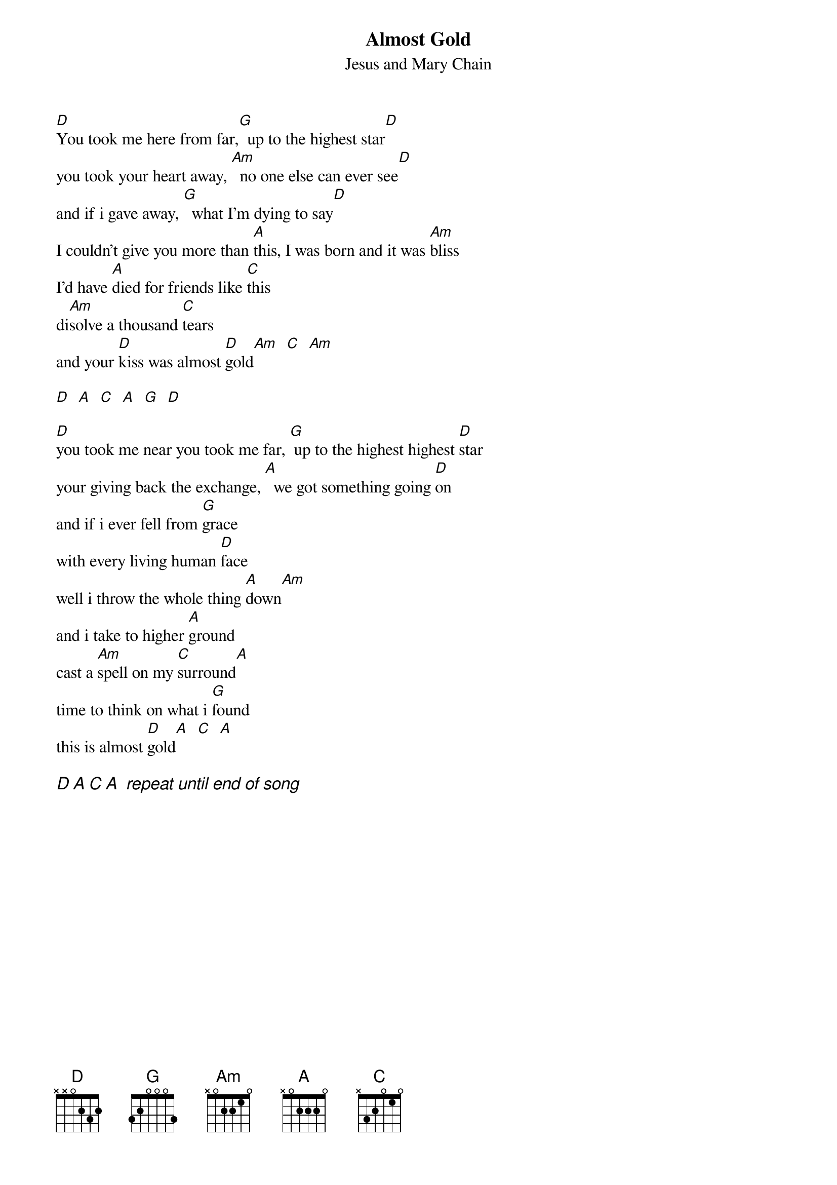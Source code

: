 {t:Almost Gold}
{st:Jesus and Mary Chain}
#Transribed by Michael Gartley
#ba06118@bingsuns.cc.binghamton.edu

#note: I'm not sure about some of the Am's, they may be just A's
#      and vise-versa.

[D]You took me here from far,[G]  up to the highest star[D]
you took your heart away, [Am]  no one else can ever see[D]
and if i gave away, [G]  what I'm dying to say[D]
I couldn't give you more than [A]this, I was born and it was [Am]bliss
I'd have [A]died for friends like [C]this
di[Am]solve a thousand [C]tears
and your [D]kiss was almost [D]gold[Am]  [C]  [Am]

[D]  [A]  [C]  [A]  [G]  [D]

[D]you took me near you took me far, [G] up to the highest highest [D]star
your giving back the exchange, [A]  we got something going [D]on
and if i ever fell from [G]grace
with every living human [D]face
well i throw the whole thing [A]down[Am]
and i take to higher [A]ground
cast a [Am]spell on my [C]surround[A]
time to think on what i [G]found
this is almost [D]gold[A]  [C]  [A]

{ci:D A C A  repeat until end of song}

#D       xx0232
#G       320003
#C       x32010
#Am      x02210
#A       x02220





